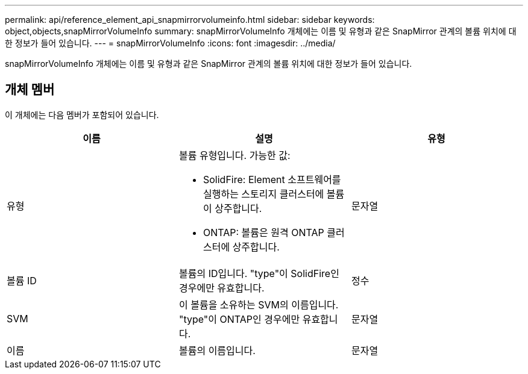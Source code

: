 ---
permalink: api/reference_element_api_snapmirrorvolumeinfo.html 
sidebar: sidebar 
keywords: object,objects,snapMirrorVolumeInfo 
summary: snapMirrorVolumeInfo 개체에는 이름 및 유형과 같은 SnapMirror 관계의 볼륨 위치에 대한 정보가 들어 있습니다. 
---
= snapMirrorVolumeInfo
:icons: font
:imagesdir: ../media/


[role="lead"]
snapMirrorVolumeInfo 개체에는 이름 및 유형과 같은 SnapMirror 관계의 볼륨 위치에 대한 정보가 들어 있습니다.



== 개체 멤버

이 개체에는 다음 멤버가 포함되어 있습니다.

|===
| 이름 | 설명 | 유형 


 a| 
유형
 a| 
볼륨 유형입니다. 가능한 값:

* SolidFire: Element 소프트웨어를 실행하는 스토리지 클러스터에 볼륨이 상주합니다.
* ONTAP: 볼륨은 원격 ONTAP 클러스터에 상주합니다.

 a| 
문자열



 a| 
볼륨 ID
 a| 
볼륨의 ID입니다. "type"이 SolidFire인 경우에만 유효합니다.
 a| 
정수



 a| 
SVM
 a| 
이 볼륨을 소유하는 SVM의 이름입니다. "type"이 ONTAP인 경우에만 유효합니다.
 a| 
문자열



 a| 
이름
 a| 
볼륨의 이름입니다.
 a| 
문자열

|===